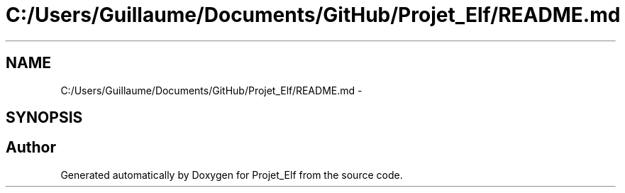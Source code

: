 .TH "C:/Users/Guillaume/Documents/GitHub/Projet_Elf/README.md" 3 "Fri Jan 15 2016" "Projet_Elf" \" -*- nroff -*-
.ad l
.nh
.SH NAME
C:/Users/Guillaume/Documents/GitHub/Projet_Elf/README.md \- 
.SH SYNOPSIS
.br
.PP
.SH "Author"
.PP 
Generated automatically by Doxygen for Projet_Elf from the source code\&.
